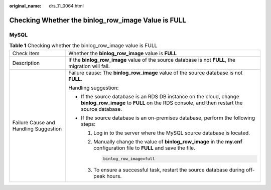 :original_name: drs_11_0064.html

.. _drs_11_0064:

Checking Whether the binlog_row_image Value is FULL
===================================================

MySQL
-----

.. table:: **Table 1** Checking whether the binlog_row_image value is FULL

   +---------------------------------------+-----------------------------------------------------------------------------------------------------------------------------------------------------------------+
   | Check Item                            | Whether the **binlog_row_image** value is **FULL**                                                                                                              |
   +---------------------------------------+-----------------------------------------------------------------------------------------------------------------------------------------------------------------+
   | Description                           | If the **binlog_row_image** value of the source database is not **FULL**, the migration will fail.                                                              |
   +---------------------------------------+-----------------------------------------------------------------------------------------------------------------------------------------------------------------+
   | Failure Cause and Handling Suggestion | Failure cause: The **binlog_row_image** value of the source database is not **FULL**.                                                                           |
   |                                       |                                                                                                                                                                 |
   |                                       | Handling suggestion:                                                                                                                                            |
   |                                       |                                                                                                                                                                 |
   |                                       | -  If the source database is an RDS DB instance on the cloud, change **binlog_row_image** to **FULL** on the RDS console, and then restart the source database. |
   |                                       | -  If the source database is an on-premises database, perform the following steps:                                                                              |
   |                                       |                                                                                                                                                                 |
   |                                       |    #. Log in to the server where the MySQL source database is located.                                                                                          |
   |                                       |                                                                                                                                                                 |
   |                                       |    #. Manually change the value of **binlog_row_image** in the **my.cnf** configuration file to **FULL** and save the file.                                     |
   |                                       |                                                                                                                                                                 |
   |                                       |       .. code:: text                                                                                                                                            |
   |                                       |                                                                                                                                                                 |
   |                                       |          binlog_row_image=full                                                                                                                                  |
   |                                       |                                                                                                                                                                 |
   |                                       |    #. To ensure a successful task, restart the source database during off-peak hours.                                                                           |
   +---------------------------------------+-----------------------------------------------------------------------------------------------------------------------------------------------------------------+
